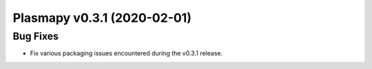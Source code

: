 Plasmapy v0.3.1 (2020-02-01)
============================

Bug Fixes
---------

- Fix various packaging issues encountered during the v0.3.1 release.

